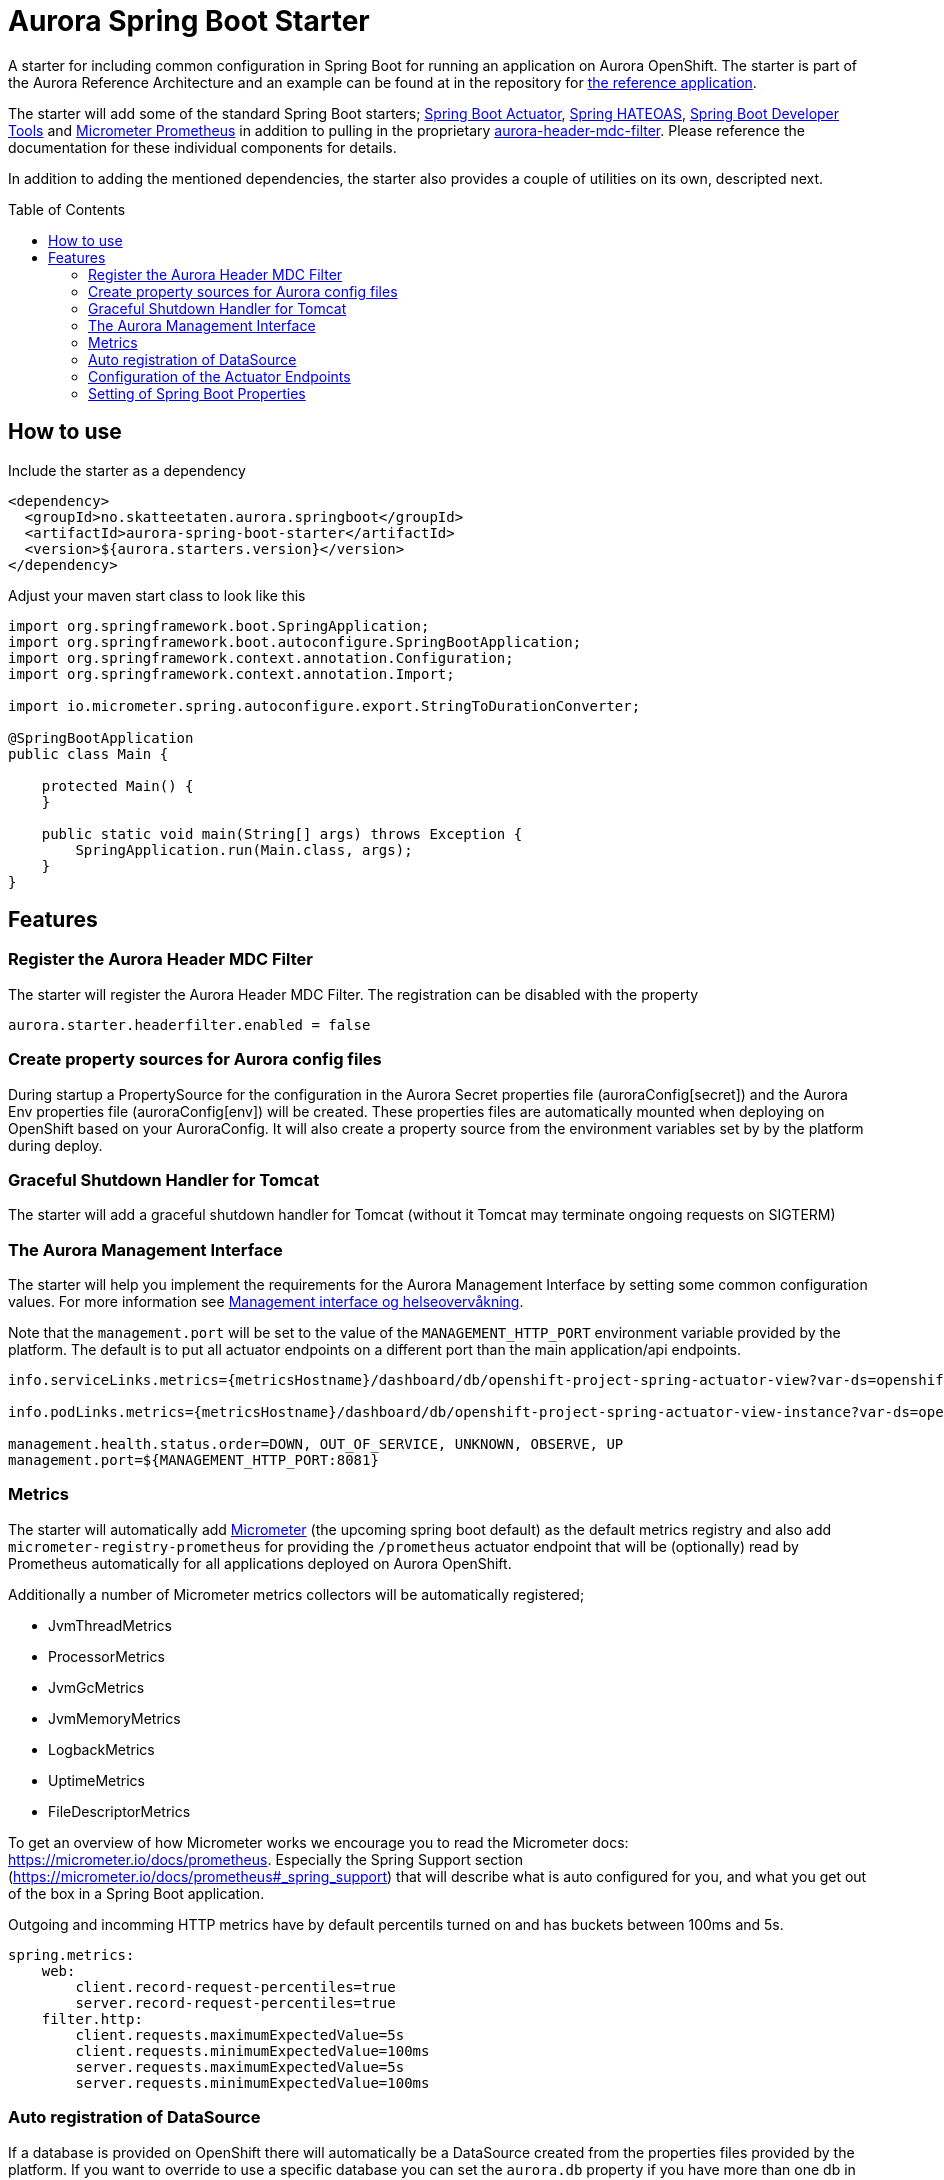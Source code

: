 = Aurora Spring Boot Starter
:toc:
:toc-placement: preamble

A starter for including common configuration in Spring Boot for running an application on Aurora OpenShift. The starter
is part of the Aurora Reference Architecture and an example can be found at in the repository for
https://github.com/Skatteetaten/openshift-reference-springboot-server[the reference application].

The starter will add some of the standard Spring Boot starters;
https://docs.spring.io/spring-boot/docs/current/reference/htmlsingle/#production-ready[Spring Boot Actuator],
http://projects.spring.io/spring-hateoas/[Spring HATEOAS],
https://docs.spring.io/spring-boot/docs/current/reference/htmlsingle/#using-boot-devtools[Spring Boot Developer Tools]
and https://docs.spring.io/spring-boot/docs/2.0.x/reference/htmlsingle/#production-ready-metrics[Micrometer Prometheus]
in addition to pulling in the proprietary
https://github.com/Skatteetaten/aurora-header-mdc-filter[aurora-header-mdc-filter]. Please reference the documentation
for these individual components for details.

In addition to adding the mentioned dependencies, the starter also provides a couple of utilities on its own, descripted
next.

== How to use
Include the starter as a dependency

[source,xml]
----
<dependency>
  <groupId>no.skatteetaten.aurora.springboot</groupId>
  <artifactId>aurora-spring-boot-starter</artifactId>
  <version>${aurora.starters.version}</version>
</dependency>
----

Adjust your maven start class to look like this


[source, java]
----
import org.springframework.boot.SpringApplication;
import org.springframework.boot.autoconfigure.SpringBootApplication;
import org.springframework.context.annotation.Configuration;
import org.springframework.context.annotation.Import;

import io.micrometer.spring.autoconfigure.export.StringToDurationConverter;

@SpringBootApplication
public class Main {

    protected Main() {
    }

    public static void main(String[] args) throws Exception {
        SpringApplication.run(Main.class, args);
    }
}
----



== Features

=== Register the Aurora Header MDC Filter

The starter will register the Aurora Header MDC Filter. The registration can be disabled with the property

  aurora.starter.headerfilter.enabled = false


=== Create property sources for Aurora config files

During startup a PropertySource for the configuration in the Aurora Secret properties file (auroraConfig[secret]) and
the Aurora Env properties file (auroraConfig[env]) will be created. These properties files are automatically mounted
when deploying on OpenShift based on your AuroraConfig. It will also create a property source from the environment
variables set by by the platform during deploy.


=== Graceful Shutdown Handler for Tomcat

The starter will add a graceful shutdown handler for Tomcat (without it Tomcat may terminate ongoing requests on SIGTERM)


=== The Aurora Management Interface

The starter will help you implement the requirements for the Aurora Management Interface by setting some common
configuration values. For more information see
https://aurora/wiki/pages/viewpage.action?pageId=121279406[Management interface og helseovervåkning].

Note that the `management.port` will be set to the value of the `MANAGEMENT_HTTP_PORT` environment variable provided
by the platform. The default is to put all actuator endpoints on a different port than the main application/api
endpoints.

[source]
----
info.serviceLinks.metrics={metricsHostname}/dashboard/db/openshift-project-spring-actuator-view?var-ds=openshift-{cluster}-ose&var-namespace={namespace}&var-app={name}

info.podLinks.metrics={metricsHostname}/dashboard/db/openshift-project-spring-actuator-view-instance?var-ds=openshift-{cluster}-ose&var-namespace={namespace}&var-app={name}&var-instance={podName}

management.health.status.order=DOWN, OUT_OF_SERVICE, UNKNOWN, OBSERVE, UP
management.port=${MANAGEMENT_HTTP_PORT:8081}
----

=== Metrics

The starter will automatically add http://micrometer.io[Micrometer] (the upcoming spring boot default) as the default
metrics registry and also add `micrometer-registry-prometheus` for providing the `/prometheus` actuator endpoint that
will be (optionally) read by Prometheus automatically for all applications deployed on Aurora OpenShift.

Additionally a number of Micrometer metrics collectors will be automatically registered;

* JvmThreadMetrics
* ProcessorMetrics
* JvmGcMetrics
* JvmMemoryMetrics
* LogbackMetrics
* UptimeMetrics
* FileDescriptorMetrics

To get an overview of how Micrometer works we encourage you to read the Micrometer docs:
https://micrometer.io/docs/prometheus. Especially the Spring Support section (https://micrometer.io/docs/prometheus#_spring_support)
that will describe what is auto configured for you, and what you get out of the box in a Spring Boot application.

Outgoing and incomming HTTP metrics have by default percentils turned on and has buckets between 100ms and 5s.
[source]
----
spring.metrics:
    web:
        client.record-request-percentiles=true
        server.record-request-percentiles=true
    filter.http:
        client.requests.maximumExpectedValue=5s
        client.requests.minimumExpectedValue=100ms
        server.requests.maximumExpectedValue=5s
        server.requests.minimumExpectedValue=100ms
----


=== Auto registration of DataSource

If a database is provided on OpenShift there will automatically be a DataSource created from the properties files provided
by the platform. If you want to override to use a specific database you can set the `aurora.db` property if you have more
than one db in your application.

Connection count metrics will also be collected from the DataSource.

=== Configuration of the Actuator Endpoints

Most actuator endpoints will be disabled by default;

* auditevents
* heapdump
* metrics
* logfile
* autoconfig
* configprops
* mappings
* beans
* dump
* jolokia

Actuator will also be configured to use the port specified by the `MANAGEMENT_HTTP_PORT` environment variable. The
value of this variable will be set by the Aurora platform when deploying. Security on the actuator endpoints and the
metrics filter will be disabled.


=== Setting of Spring Boot Properties

The spring boot application name will be set from the environment variables APP_NAME and POD_NAMESPACE provided by the
platform when deploying to Aurora OpenShift.

The `flyway.out-of-order` mode will also be activated to allow migrations to be developed in different feature branches
at the same time. See the Flyway documentation for more information.

The AURORA_VERSION and IMAGE_BUILD_TIME variables are included in spring boots actuator output since we use them in a central
management overview dashboard.

[source]
----
spring.application.name=${APP_NAME:my}-${POD_NAMESPACE:app}
spring.jackson.date-format=com.fasterxml.jackson.databind.util.ISO8601DateFormat
flyway.out-of-order=true
info.auroraVersion= ${AURORA_VERSION:local-dev}
info.imageBuildTime=${IMAGE_BUILD_TIME:}
----


